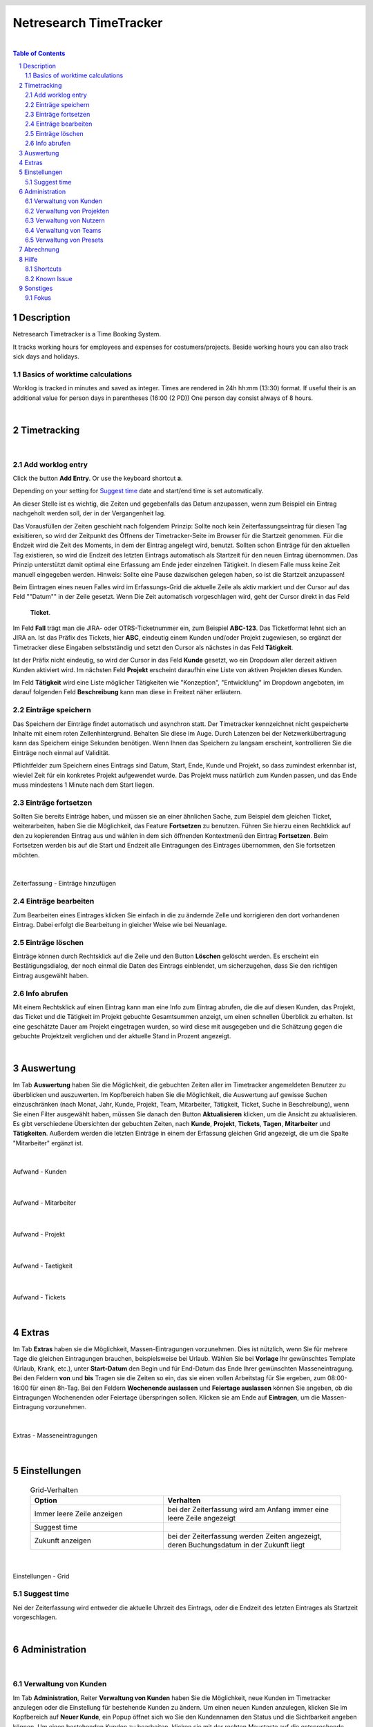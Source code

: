 
.. header::
   .. image:: netresearch.jpg
      :height: 0.8cm
      :align: right

.. footer::
   .. class:: footertable

   +----------------------------+-----------------------------+----------------------------+
   | Stand: |date|              | .. class:: centeralign      | .. class:: rightalign      |
   |                            |                             |                            |
   |                            | Netresearch App Factory AG  | ###Page###/###Total###     |
   +----------------------------+-----------------------------+----------------------------+

.. |date| date:: %d/%m/%Y
.. |year| date:: %Y



=======================
Netresearch TimeTracker
=======================

|

.. sectnum::

.. contents:: Table of Contents




.. raw:: pdf

   PageBreak


Description
===========

Netresearch Timetracker is a Time Booking System.

It tracks working hours for employees and expenses for costumers/projects.
Beside working hours you can also track sick days and holidays.


Basics of worktime calculations
-------------------------------

Worklog is tracked in minutes and saved as integer.
Times are rendered in 24h hh:mm (13:30) format.
If useful their is an additional value for person days in parentheses (16:00 (2 PD))
One person day consist always of 8 hours.

|

Timetracking
============

|

Add worklog entry
-----------------

Click the button **Add Entry**.
Or use the keyboard shortcut **a**.

Depending on your setting for `Suggest time`_ date and start/end time is set automatically.

An dieser Stelle ist es wichtig, die Zeiten und gegebenfalls das Datum anzupassen,
wenn zum Beispiel ein Eintrag nachgeholt werden soll, der in der Vergangenheit lag.

Das Vorausfüllen der Zeiten geschieht nach folgendem Prinzip: Sollte noch kein
Zeiterfassungseintrag für diesen Tag exisitieren, so wird  der Zeitpunkt des Öffnens
der Timetracker-Seite im Browser für die Startzeit genommen. Für die Endzeit wird
die Zeit des Moments, in dem der Eintrag angelegt wird, benutzt.
Sollten schon Einträge für den aktuellen Tag existieren, so wird die Endzeit des
letzten Eintrags automatisch als Startzeit für den neuen Eintrag übernommen.
Das Prinzip unterstützt damit optimal eine Erfassung am Ende jeder einzelnen
Tätigkeit. In diesem Falle muss keine Zeit manuell eingegeben werden.
Hinweis: Sollte eine Pause dazwischen gelegen haben, so ist die Startzeit anzupassen!

Beim Eintragen eines neuen Falles wird im Erfassungs-Grid die aktuelle Zeile als
aktiv markiert und der Cursor auf das Feld ""Datum"" in der Zeile gesetzt.
Wenn Die Zeit automatisch vorgeschlagen wird, geht der Cursor direkt in das Feld
 **Ticket**.

Im Feld **Fall** trägt man die JIRA- oder OTRS-Ticketnummer ein, zum Beispiel
**ABC-123**. Das Ticketformat lehnt sich an JIRA an.
Ist das Präfix des Tickets, hier **ABC**, eindeutig einem Kunden und/oder Projekt
zugewiesen, so ergänzt der Timetracker diese Eingaben selbstständig und setzt den
Cursor als nächstes in das Feld **Tätigkeit**.

Ist der Präfix nicht eindeutig, so wird der Cursor in das Feld **Kunde** gesetzt,
wo ein Dropdown aller derzeit aktiven Kunden aktiviert wird. Im nächsten Feld
**Projekt**  erscheint daraufhin eine Liste von aktiven Projekten dieses Kunden.

Im Feld **Tätigkeit** wird eine Liste möglicher Tätigkeiten wie "Konzeption",
"Entwicklung" im Dropdown angeboten, im darauf folgenden Feld **Beschreibung**
kann man diese in Freitext näher erläutern.

Einträge speichern
------------------

Das Speichern der Einträge findet automatisch und asynchron statt. Der Timetracker
kennzeichnet nicht gespeicherte Inhalte mit einem roten Zellenhintergrund. Behalten
Sie diese im Auge. Durch Latenzen bei der Netzwerkübertragung kann das Speichern
einige Sekunden benötigen. Wenn Ihnen das Speichern zu langsam erscheint, kontrollieren
Sie die Einträge noch einmal auf Validität.

Pflichtfelder zum Speichern eines Eintrags sind Datum, Start, Ende, Kunde und Projekt,
so dass zumindest erkennbar ist, wieviel Zeit für ein konkretes Projekt aufgewendet
wurde. Das Projekt muss natürlich zum Kunden passen, und das Ende muss mindestens
1 Minute nach dem Start liegen.

Einträge fortsetzen
-------------------

Sollten Sie bereits Einträge haben, und müssen sie an einer ähnlichen Sache, zum
Beispiel dem gleichen Ticket, weiterarbeiten, haben Sie die Möglichkeit, das Feature
**Fortsetzen** zu benutzen.
Führen Sie hierzu einen Rechtklick auf den zu kopierenden Eintrag aus und wählen
in dem sich öffnenden Kontextmenü den Eintrag **Fortsetzen**.
Beim Fortsetzen werden bis auf die Start und Endzeit alle Eintragungen des Eintrages
übernommen, den Sie fortsetzen möchten.

|

.. figure:: images/Zeiterfassung_Eintraege.png
   :align: center

   Zeiterfassung - Einträge hinzufügen


Einträge bearbeiten
-------------------

Zum Bearbeiten eines Eintrages klicken Sie einfach in die zu ändernde Zelle und
korrigieren den dort vorhandenen Eintrag.
Dabei erfolgt die Bearbeitung in gleicher Weise wie bei Neuanlage.

Einträge löschen
----------------

Einträge können durch Rechtsklick auf die Zeile und den Button **Löschen** gelöscht werden.
Es erscheint ein Bestätigungsdialog, der noch einmal die Daten des Eintrags einblendet,
um sicherzugehen, dass Sie den richtigen Eintrag ausgewählt haben.


Info abrufen
------------

Mit einem Rechtsklick auf einen Eintrag kann man eine Info zum Eintrag abrufen,
die die auf diesen Kunden, das Projekt, das Ticket und die Tätigkeit im Projekt
gebuchte Gesamtsummen anzeigt, um einen schnellen Überblick zu erhalten.
Ist eine geschätzte Dauer am Projekt eingetragen wurden, so wird diese mit ausgegeben
und die Schätzung gegen die gebuchte Projektzeit verglichen und der aktuelle Stand
in Prozent angezeigt.

|

Auswertung
==========

Im Tab **Auswertung** haben Sie die Möglichkeit, die gebuchten Zeiten aller im
Timetracker angemeldeten Benutzer zu überblicken und auszuwerten.
Im Kopfbereich haben Sie die Möglichkeit, die Auswertung auf gewisse Suchen
einzuschränken (nach Monat, Jahr, Kunde, Projekt, Team, Mitarbeiter, Tätigkeit,
Ticket, Suche in Beschreibung), wenn Sie einen Filter ausgewählt haben, müssen
Sie danach den Button **Aktualisieren** klicken, um die Ansicht zu aktualisieren.
Es gibt verschiedene Übersichten der gebuchten Zeiten, nach **Kunde**, **Projekt**,
**Tickets**, **Tagen**, **Mitarbeiter** und **Tätigkeiten**. Außerdem werden die
letzten Einträge in einem der Erfassung gleichen Grid angezeigt, die um die Spalte
"Mitarbeiter" ergänzt ist.

|

.. figure:: images/Aufwand_Kunden.png
   :align: center

   Aufwand - Kunden

|

.. figure:: images/Aufwand_Mitarbeiter.png
   :align: center

   Aufwand - Mitarbeiter

|

.. figure:: images/Aufwand_Projekt.png
   :align: center

   Aufwand - Projekt

|

.. figure:: images/Aufwand_Taetigkeit.png
   :align: center

   Aufwand - Taetigkeit

|

.. figure:: images/Aufwand_Tickets.png
   :align: center

   Aufwand - Tickets

|

Extras
======

Im Tab **Extras** haben sie die Möglichkeit, Massen-Eintragungen vorzunehmen.
Dies ist nützlich, wenn Sie für mehrere Tage die gleichen Eintragungen brauchen,
beispielsweise bei Urlaub. Wählen Sie bei **Vorlage** Ihr gewünschtes Template
(Urlaub, Krank, etc.), unter **Start-Datum** den Begin und für End-Datum das Ende
Ihrer gewünschten Masseneintragung.
Bei den Feldern **von** und **bis** Tragen sie die Zeiten so ein, das sie einen
vollen Arbeitstag für Sie ergeben, zum 08:00-16:00 für einen 8h-Tag.
Bei den Feldern **Wochenende auslassen** und **Feiertage auslassen** können Sie
angeben, ob die Eintragungen Wochenenden oder Feiertage überspringen sollen.
Klicken sie am Ende auf **Eintragen**, um die Massen-Eintragung vorzunehmen.

|

.. figure:: images/Extras_Masseneintragung.png
   :align: center

   Extras - Masseneintragungen

|

Einstellungen
=============

 .. list-table:: Grid-Verhalten
   :header-rows: 1
   :widths: 15 20 
  
   * - **Option**
     - **Verhalten**

   * - Immer leere Zeile anzeigen
     - bei der Zeiterfassung wird am Anfang immer eine leere Zeile angezeigt
   * - Suggest time
     -
   * - Zukunft anzeigen
     - bei der Zeiterfassung werden Zeiten angezeigt, deren Buchungsdatum in der Zukunft liegt

|

.. figure:: images/Einstellungen_Grid.png
   :align: center

   Einstellungen - Grid

Suggest time
------------

Nei der Zeiterfassung wird entweder die aktuelle Uhrzeit des Eintrags, oder die
Endzeit des letzten Eintrages als Startzeit vorgeschlagen.

|

Administration
==============

|

Verwaltung von Kunden
---------------------

Im Tab **Administration**, Reiter **Verwaltung von Kunden** haben Sie die Möglichkeit,
neue Kunden im Timetracker anzulegen oder die Einstellung für bestehende Kunden zu ändern.
Um einen neuen Kunden anzulegen, klicken Sie im Kopfbereich auf **Neuer Kunde**,
ein Popup öffnet sich wo Sie den Kundennamen den Status  und die Sichtbarkeit angeben können.
Um einen bestehenden Kunden zu bearbeiten, klicken sie mit der rechten Maustaste
auf die entsprechende Zeile und wählen im Kontextmenü **bearbeiten** aus.

.. list-table:: Kunde bearbeiten
   :header-rows: 1
   :widths: 15 20 
  
   * - **Option**
     - **Beschreibung**

   * - Name
     - Der Kundenname im Timetracker
   * - aktiv
     - der status des Kunden aktiv/disable
   * - global ( für alle Teams)
     - Sichtbarkeit des Kunden für alle Teams
   * - Teams
     - Die Teams welche den Kunden im Timetracker in der Auswahl sehen können.

|

.. figure:: images/Verwaltung_Kunden.png
   :align: center

   Verwaltung - Kunden
	 

Verwaltung von Projekten
------------------------

Im Reiter **Verwaltung von Projekten** können Sie neue Projekte anlegen und bestehende
Projekte editieren.
Zum Anlegen eines neuen Timetracker-Projektes klicken sie im Kopfbereich auf den
Button **Neues Projekt**, im sich öffnendem Fenster können Sie den Projektnamen
vergeben, den betreffenden Kunden auswählen, das zu benutzende Ticketsystem auswählen
und den Status festlegen (aktiv oder inaktiv).

Für ein Projekt kann man eine geschätzte Dauer angeben. Das Format entspricht dem
von JIRA gewohnten Buchstaben wie "2w 3d 1h 45m", alternativ kann man auch Bruchzahlen,
zum Beispiel "10,5d" oder "10.5d" angeben. Reine Zahlenwerte werden als Minuten
interpretiert.
"d" steht für Tag (day) und für "8h", "w" steht für Woche (week) und damit für "5d" oder "40h".

Um ein bestehendes Projekt zu bearbeiten klicken sie mit der rechten Maustaste auf
entsprechende Zeile und wählen im Kontextmenü **Bearbeiten** aus.

.. list-table:: Projekt bearbeiten
   :header-rows: 1
   :widths: 15 20 
  
   * - **Option**
     - **Beschreibung**

   * - Name
     - Projektname im Timetracker
   * - Kunde
     - der betreffende zum Projekt gehörende Kunde
   * - Ticket-System
     - Das zu benutzende Ticket-System
   * - Jira-Präfix
     - Der Projekt-Präfix im Jira (BP, NRVERTRIEB, usw.)
   * - aktiv
     - Projekt aktiv/disable
   * - global (für alle Kunden)
     - Projekt gilt für alle Kunden

|

.. figure:: images/Verwaltung_Projekte.png
   :align: center

   Verwaltung - Projekte


Verwaltung von Nutzern
-----------------------

Im Reiter **Verwaltung von Nutzern** haben Sie die Möglichkeit, neue Benutzer
anzulegen oder bestehende Benutzer zu editieren.
Um einen neuen Nutzer anzulegen, klicken Sie im Kofpbereich auf den Button **Neuer Nutzer**
und nehmen im dem sich öffnenden Fenster alle nötigen Eintragungen vor, anschließend
klicken Sie auf speichern.
Um einen bestehendem Nutzer zu bearbeiten klicken sie mit der rechten Maustaste auf
entsprechende Zeile und wählen im Kontextmenü **Bearbeiten** aus.

|

.. list-table:: Nutzer bearbeiten
   :header-rows: 1
   :widths: 15 20 
  
   * - **Option**
     - **Beschreibung**

   * - Username
     - Der Benutzername im Timetracker
   * - Kürzel
     - das Kürzel des betreffenden Mitarbeiters
   * - Typ
     - Der Benutzer-Typ (Administrator, Entwickler, usw.)
   * - Teams
     - Die Teamzugehörigkeit des betreffenden Benutzers

|

.. figure:: images/Verwaltung_Nutzer.png
   :align: center

   Verwaltung - Nutzer



Verwaltung von Teams
--------------------

|

.. figure:: images/Verwaltung_Teams.png
   :align: center

   Verwaltung - Teams

Verwaltung von Presets
-----------------------

Hier haben Sie die Möglichkeit eigene Presets zu erstellen oder bestehende zu bearbeiten.
Zum Erstellen eines neuen Presets klicken Sie auf den Button **Neues Preset**.
Nehmen Sie im folgenden Fenster die benötigten Eintragungen vor.
Um einen bestehendes Presets zu bearbeiten, klicken Sie mit der rechten Maustaste
auf entsprechende Zeile und wählen im Kontextmenü **Bearbeiten** aus.
Sollten Sie ein bestehendes Preset löschen wollen, wählen Sie im Kontextmenü den
Eintrag **Löschen**.

|

.. list-table:: Nutzer bearbeiten
   :header-rows: 1
   :widths: 15 20 
  
   * - **Option**
     - **Beschreibung**

   * - Name
     - Der Name des Presets
   * - Kunde
     - Der Kunde, welcher bei Benutzung des Presets eingetragen werden soll.
   * - Projekt
     - Die Projekt, welches bei Benutzung des Presets eingetragen werden soll.
   * - Tätigkeit
     - Die Tätigkeit, welche bei Benutzung des Presets eingetragen werden soll.
   * - Beschreibung
     - Die Beschreibung des Presets

|

.. figure:: images/Verwaltung_Presets.png
   :align: center

   Verwaltung - Presets
 
|

Abrechnung
==========

Im Tab **Abrechnung** haben Sie bei entsprechender Berechtigung die Möglichkeit,
Timetracker-Daten als CSV-Datei zu exportieren.
Sie können dabei nach Mitarbeiter, Jahr und Monat wählen.
Um die Daten eines bestimmten Mitarbeiters zu exportieren, wählen Sie den
entsprechenden Mitarbeiter, das benötigte Jahr und Monat und klicken anschließend
auf den Button **Exportieren**.
Um alle Mitarbeiter zu exportieren, wählen Sie nur das Jahr und den Monat und lassen
das Feld für den Mitarbeiter frei.

|

.. figure:: images/Abrechnung.png
   :align: center

   Abrechnung

|

Hilfe
=====

Hier finden Sie Hilfestellung zu diversen Timetracker-Themen.

|

.. figure:: images/Hilfe.png
   :align: center

   Hilfe

   
Shortcuts
---------

Übersicht über die zur Verfügung stehenden Tastenkürzel.

.. list-table:: Global
   :header-rows: 1
   :widths: 15 20 

   * - **Shortcut**
     - **Aktion**
   * - ALT + 1 
     - 1.Tab anwählen
   * - ALT + 2 
     - 2.Tab anwählen
   * - ALT + 3 
     - 3.Tab anwählen
   * - ALT + 4 
     - 4.Tab anwählen
   * - ALT + 5 
     - 5.Tab anwählen
   * - ALT + 6 
     - 6.Tab anwählen
   * - ALT + 7  
     - 7.Tab anwählen

.. list-table:: Tab Erfassung
   :header-rows: 1
   :widths: 15 20 

   * - **Shortcut**
     - **Aktion**
   * - ALT + a 
     - Neuen Eintrag anlegen (Add)
   * - ALT + c 
     - Selektierten/Letzten Eintrag fortsetzen (Continue)
   * - ALT + d 
     - Selektierten/Letzten Eintrag löschen (Delete)
   * - ALT + e 
     - Selektierten/Letzten Eintrag editieren (Edit)
   * - ALT + i 
     - Info zu selektiertem/letztem Eintrag anzeigen (Info)
   * - ALT + p 
     - Letzten Eintrag verlängern auf aktuelle Zeit (Prolong)
   * - ALT + r 
     - Ansicht aktualisieren (Refresh)
   * - ?
     - Hilfe-Dialog aufrufen

.. list-table:: Tab Auswertung
   :header-rows: 1
   :widths: 15 20 

   * - **Shortcut**
     - **Aktion**
   * - ALT + r 
     - Ansicht aktualisieren (Refresh)
   * - ? 
     - Hilfe-Dialog aufrufen

.. raw:: pdf

   PageBreak

Known Issue
-----------

**Momentane Known Issues:**

Uhrzeiten-Bug: Wenn man eine Zeit editiert, werden die Zahlen komplett beim Eintippen
gelöscht.
Workaround: Uhrzeiten beim Editieren immer komplett löschen und neu eingeben.

Firefox/Adblocker und ?-Taste: Die Hilfetaste ? funktioniert nicht, wenn im Firefox
Ad-Blocker installiert sind.
Workaround: Chrome/Chromium/Opera benutzen oder Ad-Blocker
deinstallieren.

|

Sonstiges
=========

|

Fokus
-----

Der Fokus wird weiterhin initial auf die Startzeit gesetzt.
Wird aber ein Vorgänger-Eintrag am gleichen Tag gefunden, ist davon auszugehen,
dass diese nahtlos aneinanderliegen und der Fokus wird auf den Kunden gesetzt.
Sind Kunde und Projekt bekannt, weil zB ein Ticket-Prefix benutzt wurde, so wird
der Fokus auf die Tätigkeit gesetzt.

